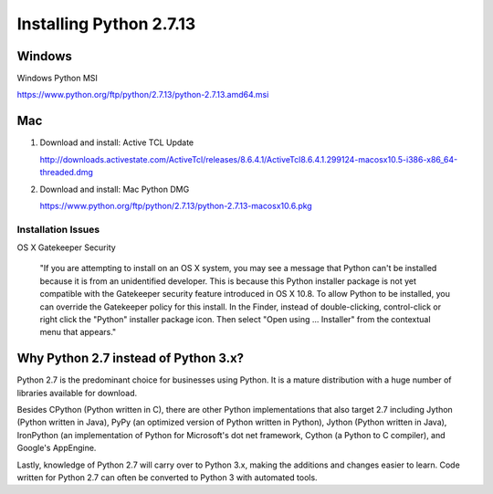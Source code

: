 ########################################################################
Installing Python 2.7.13
########################################################################

========================================================================
Windows
========================================================================

Windows Python MSI 

https://www.python.org/ftp/python/2.7.13/python-2.7.13.amd64.msi

========================================================================
Mac
========================================================================

1. Download and install: Active TCL Update

   http://downloads.activestate.com/ActiveTcl/releases/8.6.4.1/ActiveTcl8.6.4.1.299124-macosx10.5-i386-x86_64-threaded.dmg

2. Download and install: Mac Python DMG

   https://www.python.org/ftp/python/2.7.13/python-2.7.13-macosx10.6.pkg

~~~~~~~~~~~~~~~~~~~~~~~~~~~~~~~~~~~~~~~~~~~~~~~~~~~~~~~~~~~~~~~~~~~~~~~~
Installation Issues
~~~~~~~~~~~~~~~~~~~~~~~~~~~~~~~~~~~~~~~~~~~~~~~~~~~~~~~~~~~~~~~~~~~~~~~~

OS X Gatekeeper Security

   "If you are attempting to install on an OS X system, you may see a message that Python can't be installed because it is from an unidentified developer. This is because this Python installer package is not yet compatible with the Gatekeeper security feature introduced in OS X 10.8. To allow Python to be installed, you can override the Gatekeeper policy for this install. In the Finder, instead of double-clicking, control-click or right click the "Python" installer package icon. Then select "Open using ... Installer" from the contextual menu that appears."


=====================================
Why Python 2.7 instead of Python 3.x?
=====================================

Python 2.7 is the predominant choice for businesses using Python. It is a mature distribution with a huge number of libraries available for download.

Besides CPython (Python written in C), there are other Python implementations that also target 2.7 including Jython (Python written in Java), PyPy (an optimized version of Python written in Python), Jython (Python written in Java), IronPython (an implementation of Python for Microsoft's dot net framework, Cython (a Python to C compiler), and Google's AppEngine.

Lastly, knowledge of Python 2.7 will carry over to Python 3.x, making the additions and changes easier to learn. Code written for Python 2.7 can often be converted to Python 3 with automated tools.
